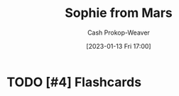 :PROPERTIES:
:ID:       759c24f9-38c8-4b52-9a7c-7de58e8a93a3
:LAST_MODIFIED: [2023-09-05 Tue 20:16]
:END:
#+title: Sophie from Mars
#+hugo_custom_front_matter: :slug "759c24f9-38c8-4b52-9a7c-7de58e8a93a3"
#+author: Cash Prokop-Weaver
#+date: [2023-01-13 Fri 17:00]
#+filetags: :hastodo:person:
* TODO [#4] Flashcards
